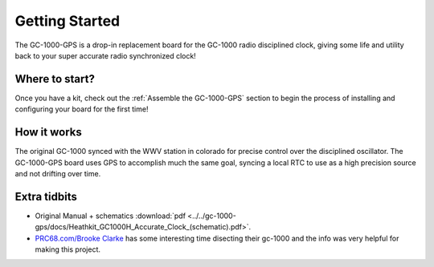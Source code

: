 Getting Started
===============

The GC-1000-GPS is a drop-in replacement board for the GC-1000 radio disciplined clock, giving
some life and utility back to your super accurate radio synchronized clock!


Where to start?
---------------

Once you have a kit, check out the :ref:`Assemble the GC-1000-GPS` section 
to begin the process of installing and configuring your board for the first time!


How it works
------------

The original GC-1000 synced with the WWV station in colorado for precise control over the disciplined oscillator.
The GC-1000-GPS board uses GPS to accomplish much the same goal, syncing a local RTC to use as a high precision
source and not drifting over time.


.. mermaid::

   sequenceDiagram
      participant GPS
      participant Arduino
      participant RTC

      Arduino-->RTC: Is sync required?
      Arduino-->GPS: Is gps ready to sync?
      GPS->Arduino: Returns a valid time
      Note left of GPS: GPS may not have<br/>valid sync yet.<br/>Arduino will wait here.
      Arduino->RTC: Sets a valid time
      Arduino-->GPS: Waits for valid time
      Arduino-->RTC: Compare time to rtc to calculate drift


Extra tidbits
-------------

* Original Manual + schematics :download:`pdf <../../gc-1000-gps/docs/Heathkit_GC1000H_Accurate_Clock_(schematic).pdf>`.
* `PRC68.com/Brooke Clarke`_ has some interesting time disecting their gc-1000 and the info was very helpful for making this project.


.. _PRC68.com/Brooke Clarke: http://www.prc68.com/I/HeathkitGC1000.shtml
